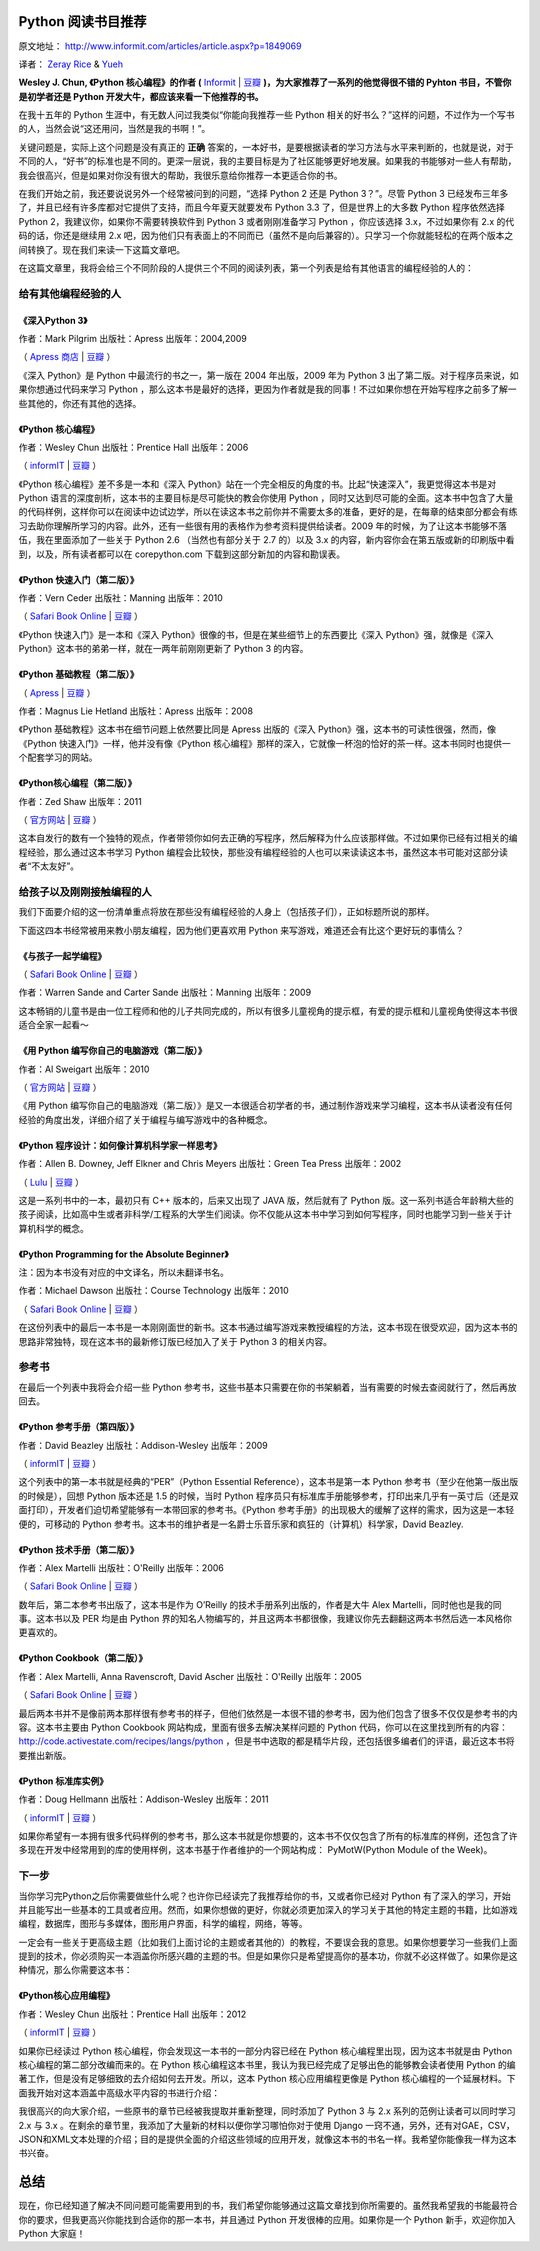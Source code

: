 Python 阅读书目推荐
===================

原文地址： http://www.informit.com/articles/article.aspx?p=1849069

译者： `Zeray Rice <http://www.fanhe.org>`_ & `Yueh <http://yueh.me>`_

**Wesley J. Chun, 《Python 核心编程》的作者 (** `Informit <http://www.informit.com/store/product.aspx?isbn=0132678209>`_ | `豆瓣 <http://book.douban.com/subject/3112503/>`_ **)，为大家推荐了一系列的他觉得很不错的 Pyhton 书目，不管你是初学者还是 Python 开发大牛，都应该来看一下他推荐的书。**

在我十五年的 Python 生涯中，有无数人问过我类似“你能向我推荐一些 Python 相关的好书么？”这样的问题，不过作为一个写书的人，当然会说“这还用问，当然是我的书啊！”。

关键问题是，实际上这个问题是没有真正的 **正确** 答案的，一本好书，是要根据读者的学习方法与水平来判断的，也就是说，对于不同的人，“好书”的标准也是不同的。更深一层说，我的主要目标是为了社区能够更好地发展。如果我的书能够对一些人有帮助，我会很高兴，但是如果对你没有很大的帮助，我很乐意给你推荐一本更适合你的书。

在我们开始之前，我还要说说另外一个经常被问到的问题，“选择 Python 2 还是 Python 3？”。尽管 Python 3 已经发布三年多了，并且已经有许多库都对它提供了支持，而且今年夏天就要发布 Python 3.3 了，但是世界上的大多数 Python 程序依然选择 Python 2，我建议你，如果你不需要转换软件到 Python 3 或者刚刚准备学习 Python ，你应该选择 3.x，不过如果你有 2.x 的代码的话，你还是继续用 2.x 吧，因为他们只有表面上的不同而已（虽然不是向后兼容的）。只学习一个你就能轻松的在两个版本之间转换了。现在我们来读一下这篇文章吧。

在这篇文章里，我将会给三个不同阶段的人提供三个不同的阅读列表，第一个列表是给有其他语言的编程经验的人的：

给有其他编程经验的人
------------------------------

《深入Python 3》
^^^^^^^^^^^^^^^^^^

作者：Mark Pilgrim 出版社：Apress 出版年：2004,2009

（ `Apress 商店 <http://www.apress.com/9781430224150>`_  | `豆瓣 <http://book.douban.com/subject/3628911/>`_ ）

《深入 Python》是 Python 中最流行的书之一，第一版在 2004 年出版，2009 年为 Python 3 出了第二版。对于程序员来说，如果你想通过代码来学习 Python ，那么这本书是最好的选择，更因为作者就是我的同事！不过如果你想在开始写程序之前多了解一些其他的，你还有其他的选择。

《Python 核心编程》
^^^^^^^^^^^^^^^^^^^^^

作者：Wesley Chun 出版社：Prentice Hall 出版年：2006

（ `informIT <http://www.informit.com/store/product.aspx?isbn=0132269937>`_ | `豆瓣 <http://book.douban.com/subject/1874839/>`_ ）

《Python 核心编程》差不多是一本和《深入 Python》站在一个完全相反的角度的书。比起“快速深入”，我更觉得这本书是对 Python 语言的深度剖析，这本书的主要目标是尽可能快的教会你使用 Python ，同时又达到尽可能的全面。这本书中包含了大量的代码样例，这样你可以在阅读中边试边学，所以在读这本书之前你并不需要太多的准备，更好的是，在每章的结束部分都会有练习去助你理解所学习的内容。此外，还有一些很有用的表格作为参考资料提供给读者。2009 年的时候，为了让这本书能够不落伍，我在里面添加了一些关于 Python 2.6 （当然也有部分关于 2.7 的）以及 3.x 的内容，新内容你会在第五版或新的印刷版中看到，以及，所有读者都可以在 corepython.com 下载到这部分新加的内容和勘误表。

《Python 快速入门（第二版）》
^^^^^^^^^^^^^^^^^^^^^^^^^^^^^^^^^^^

作者：Vern Ceder 出版社：Manning 出版年：2010

（ `Safari Book Online <http://my.safaribooksonline.com/book/programming/python/9781935182207>`_ | `豆瓣 <http://book.douban.com/subject/3814402/>`_ ）

《Python 快速入门》是一本和《深入 Python》很像的书，但是在某些细节上的东西要比《深入 Python》强，就像是《深入 Python》这本书的弟弟一样，就在一两年前刚刚更新了 Python 3 的内容。

《Python 基础教程（第二版）》
^^^^^^^^^^^^^^^^^^^^^^^^^^^^^^^^^^^

（ `Apress <http://www.apress.com/9781590599822>`_ | `豆瓣 <http://book.douban.com/subject/3205338/>`_ ）

作者：Magnus Lie Hetland 出版社：Apress 出版年：2008

《Python 基础教程》这本书在细节问题上依然要比同是 Apress 出版的《深入 Python》强，这本书的可读性很强，然而，像《Python 快速入门》一样，他并没有像《Python 核心编程》那样的深入，它就像一杯泡的恰好的茶一样。这本书同时也提供一个配套学习的网站。

《Python核心编程（第二版）》
^^^^^^^^^^^^^^^^^^^^^^^^^^^^^

作者：Zed Shaw 出版年：2011

（ `官方网站 <http://learnpythonthehardway.org/>`_ | `豆瓣 <http://book.douban.com/subject/5363753/>`_ ）

这本自发行的数有一个独特的观点，作者带领你如何去正确的写程序，然后解释为什么应该那样做。不过如果你已经有过相关的编程经验，那么通过这本书学习 Python 编程会比较快，那些没有编程经验的人也可以来读读这本书，虽然这本书可能对这部分读者“不太友好”。

给孩子以及刚刚接触编程的人
------------------------------------------

我们下面要介绍的这一份清单重点将放在那些没有编程经验的人身上（包括孩子们），正如标题所说的那样。

下面这四本书经常被用来教小朋友编程，因为他们更喜欢用 Python 来写游戏，难道还会有比这个更好玩的事情么？

《与孩子一起学编程》
^^^^^^^^^^^^^^^^^^^^^^^^^^

（ `Safari Book Online <http://my.safaribooksonline.com/book/programming/9781933988498>`_ | `豆瓣 <http://book.douban.com/subject/3120623/>`_ ）

作者：Warren Sande and Carter Sande 出版社：Manning 出版年：2009

这本畅销的儿童书是由一位工程师和他的儿子共同完成的，所以有很多儿童视角的提示框，有爱的提示框和儿童视角使得这本书很适合全家一起看～

《用 Python 编写你自己的电脑游戏（第二版）》
^^^^^^^^^^^^^^^^^^^^^^^^^^^^^^^^^^^^^^^^^^^^^^^^^^^^^^^^^^^^^^^^^^

作者：Al Sweigart 出版年：2010

（ `官方网站 <http://inventwithpython.com/>`_ | `豆瓣 <http://book.douban.com/subject/5363255/>`_ ）

《用 Python 编写你自己的电脑游戏（第二版）》是又一本很适合初学者的书，通过制作游戏来学习编程，这本书从读者没有任何经验的角度出发，详细介绍了关于编程与编写游戏中的各种概念。

《Python 程序设计：如何像计算机科学家一样思考》
^^^^^^^^^^^^^^^^^^^^^^^^^^^^^^^^^^^^^^^^^^^^^^^^^^^^^^^^^^^^^^^^^^^^^^

作者：Allen B. Downey, Jeff Elkner and Chris Meyers 出版社：Green Tea Press 出版年：2002

（ `Lulu <http://www.lulu.com/product/paperback/how-to-think-like-a-computer-scientist-learning-with-python/3487688>`_ | `豆瓣 <http://book.douban.com/subject/1481058/>`_ ）

这是一系列书中的一本，最初只有 C++ 版本的，后来又出现了 JAVA 版，然后就有了 Python 版。这一系列书适合年龄稍大些的孩子阅读，比如高中生或者非科学/工程系的大学生们阅读。你不仅能从这本书中学习到如何写程序，同时也能学习到一些关于计算机科学的概念。

《Python Programming for the Absolute Beginner》
^^^^^^^^^^^^^^^^^^^^^^^^^^^^^^^^^^^^^^^^^^^^^^^^

注：因为本书没有对应的中文译名，所以未翻译书名。

作者：Michael Dawson 出版社：Course Technology 出版年：2010

（ `Safari Book Online <http://my.safaribooksonline.com/book/programming/python/9781435455009>`_ | `豆瓣 <http://book.douban.com/subject/4298371/>`_ ） 

在这份列表中的最后一本书是一本刚刚面世的新书。这本书通过编写游戏来教授编程的方法，这本书现在很受欢迎，因为这本书的思路非常独特，现在这本书的最新修订版已经加入了关于 Python 3 的相关内容。

参考书
---------

在最后一个列表中我将会介绍一些 Python 参考书，这些书基本只需要在你的书架躺着，当有需要的时候去查阅就行了，然后再放回去。

《Python 参考手册（第四版）》
^^^^^^^^^^^^^^^^^^^^^^^^^^^^^^^^^^^^^^^^^^^^^^^^^^^^^

作者：David Beazley 出版社：Addison-Wesley 出版年：2009

（ `informIT <http://www.informit.com/store/product.aspx?isbn=0672329786>`_ | `豆瓣 <http://book.douban.com/subject/3273420/>`_ ）

这个列表中的第一本书就是经典的“PER”（Python Essential Reference），这本书是第一本 Python 参考书（至少在他第一版出版的时候是），回想 Python 版本还是 1.5 的时候，当时 Python 程序员只有标准库手册能够参考，打印出来几乎有一英寸后（还是双面打印），开发者们迫切希望能够有一本带回家的参考书。《Python 参考手册》的出现极大的缓解了这样的需求，因为这是一本轻便的，可移动的 Python 参考书。这本书的维护者是一名爵士乐音乐家和疯狂的（计算机）科学家，David Beazley.

《Python 技术手册（第二版）》
^^^^^^^^^^^^^^^^^^^^^^^^^^^^^^^^^^^^^^^^^^^^^^

作者：Alex Martelli 出版社：O'Reilly 出版年：2006

（ `Safari Book Online <http://my.safaribooksonline.com/book/programming/python/0596100469>`_ | `豆瓣 <http://book.douban.com/subject/1845309/>`_ ）

数年后，第二本参考书出版了，这本书是作为 O’Reilly 的技术手册系列出版的，作者是大牛 Alex Martelli，同时他也是我的同事。这本书以及 PER 均是由 Python 界的知名人物编写的，并且这两本书都很像，我建议你先去翻翻这两本书然后选一本风格你更喜欢的。

《Python Cookbook（第二版）》
^^^^^^^^^^^^^^^^^^^^^^^^^^^^^^^^^^^^^^^^^^^^

作者：Alex Martelli, Anna Ravenscroft, David Ascher 出版社：O'Reilly 出版年：2005

（ `Safari Book Online <http://my.safaribooksonline.com/book/programming/python/0596007973>`_ | `豆瓣 <http://book.douban.com/subject/1418172/>`_ ）

最后两本书并不是像前两本那样很有参考书的样子，但他们依然是一本很不错的参考书，因为他们包含了很多不仅仅是参考书的内容。这本书主要由 Python Cookbook 网站构成，里面有很多去解决某样问题的 Python 代码，你可以在这里找到所有的内容： http://code.activestate.com/recipes/langs/python ，但是书中选取的都是精华片段，还包括很多编者们的评语，最近这本书将要推出新版。

《Python 标准库实例》
^^^^^^^^^^^^^^^^^^^^^^^^^^^^^^^^^^^^^^^

作者：Doug Hellmann 出版社：Addison-Wesley 出版年：2011

（ `informIT <http://www.informit.com/store/product.aspx?isbn=0321767349>`_ | `豆瓣 <http://book.douban.com/subject/6540551/>`_ ）

如果你希望有一本拥有很多代码样例的参考书，那么这本书就是你想要的，这本书不仅仅包含了所有的标准库的样例，还包含了许多现在开发中经常用到的库的使用样例，这本书基于作者维护的一个网站构成： PyMotW(Python Module of the Week)。

下一步
------------

当你学习完Python之后你需要做些什么呢？也许你已经读完了我推荐给你的书，又或者你已经对 Python 有了深入的学习，开始并且能写出一些基本的工具或者应用。然而，如果你想做的更好，你就必须更加深入的学习关于其他的特定主题的书籍，比如游戏编程，数据库，图形与多媒体，图形用户界面，科学的编程，网络，等等。

一定会有一些关于更高级主题（比如我们上面讨论的主题或者其他的）的教程，不要误会我的意思。如果你想要学习一些我们上面提到的技术，你必须购买一本涵盖你所感兴趣的主题的书。但是如果你只是希望提高你的基本功，你就不必这样做了。如果你是这种情况，那么你需要这本书：

《Python核心应用编程》
^^^^^^^^^^^^^^^^^^^^^^

作者：Wesley Chun 出版社：Prentice Hall 出版年：2012

（ `informIT <http://www.informit.com/store/product.aspx?isbn=0132678209>`_ | `豆瓣 <http://book.douban.com/subject/7069379/>`_ ）

如果你已经读过 Python 核心编程，你会发现这一本书的一部分内容已经在 Python 核心编程里出现，因为这本书就是由 Python 核心编程的第二部分改编而来的。在 Python 核心编程这本书里，我认为我已经完成了足够出色的能够教会读者使用 Python 的编著工作，但是没有足够细致的去介绍如何去开发。所以，这本 Python 核心应用编程更像是 Python 核心编程的一个延展材料。下面我开始对这本涵盖中高级水平内容的书进行介绍：

我很高兴的向大家介绍，一些原书的章节已经被我提取并重新整理，同时添加了 Python 3 与 2.x 系列的范例让读者可以同时学习 2.x 与 3.x 。在剩余的章节里，我添加了大量新的材料以便你学习哪怕你对于使用 Django 一窍不通，另外，还有对GAE，CSV，JSON和XML文本处理的介绍；目的是提供全面的介绍这些领域的应用开发，就像这本书的书名一样。我希望你能像我一样为这本书兴奋。

总结
=====

现在，你已经知道了解决不同问题可能需要用到的书，我们希望你能够通过这篇文章找到你所需要的。虽然我希望我的书能最符合你的要求，但我更高兴你能找到合适你的那一本书，并且通过 Python 开发很棒的应用。如果你是一个 Python 新手，欢迎你加入 Python 大家庭！
